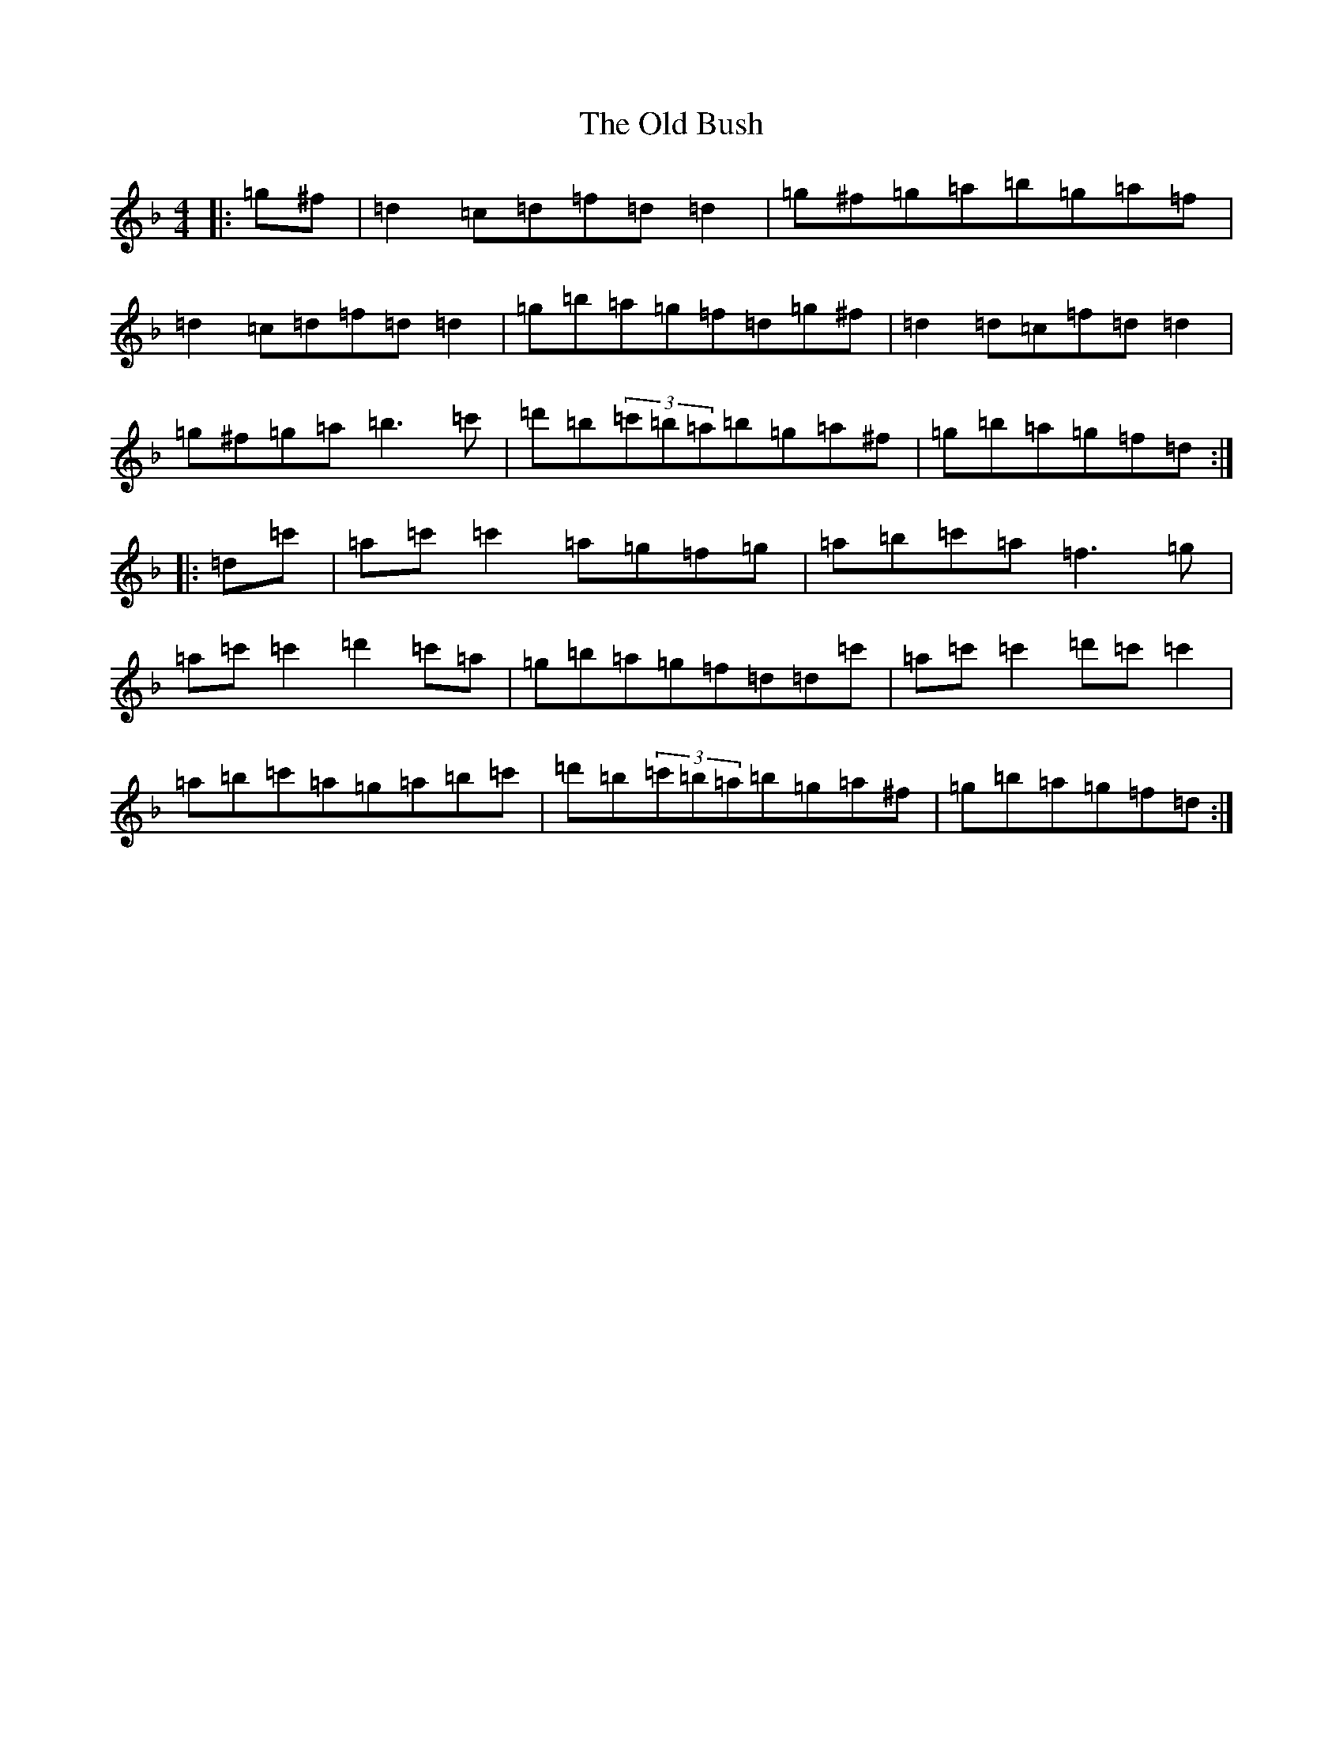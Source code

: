 X: 15900
T: Old Bush, The
S: https://thesession.org/tunes/1499#setting1499
Z: D Mixolydian
R: reel
M: 4/4
L: 1/8
K: C Mixolydian
|:=g^f|=d2=c=d=f=d=d2|=g^f=g=a=b=g=a=f|=d2=c=d=f=d=d2|=g=b=a=g=f=d=g^f|=d2=d=c=f=d=d2|=g^f=g=a=b3=c'|=d'=b(3=c'=b=a=b=g=a^f|=g=b=a=g=f=d:||:=d=c'|=a=c'=c'2=a=g=f=g|=a=b=c'=a=f3=g|=a=c'=c'2=d'2=c'=a|=g=b=a=g=f=d=d=c'|=a=c'=c'2=d'=c'=c'2|=a=b=c'=a=g=a=b=c'|=d'=b(3=c'=b=a=b=g=a^f|=g=b=a=g=f=d:|